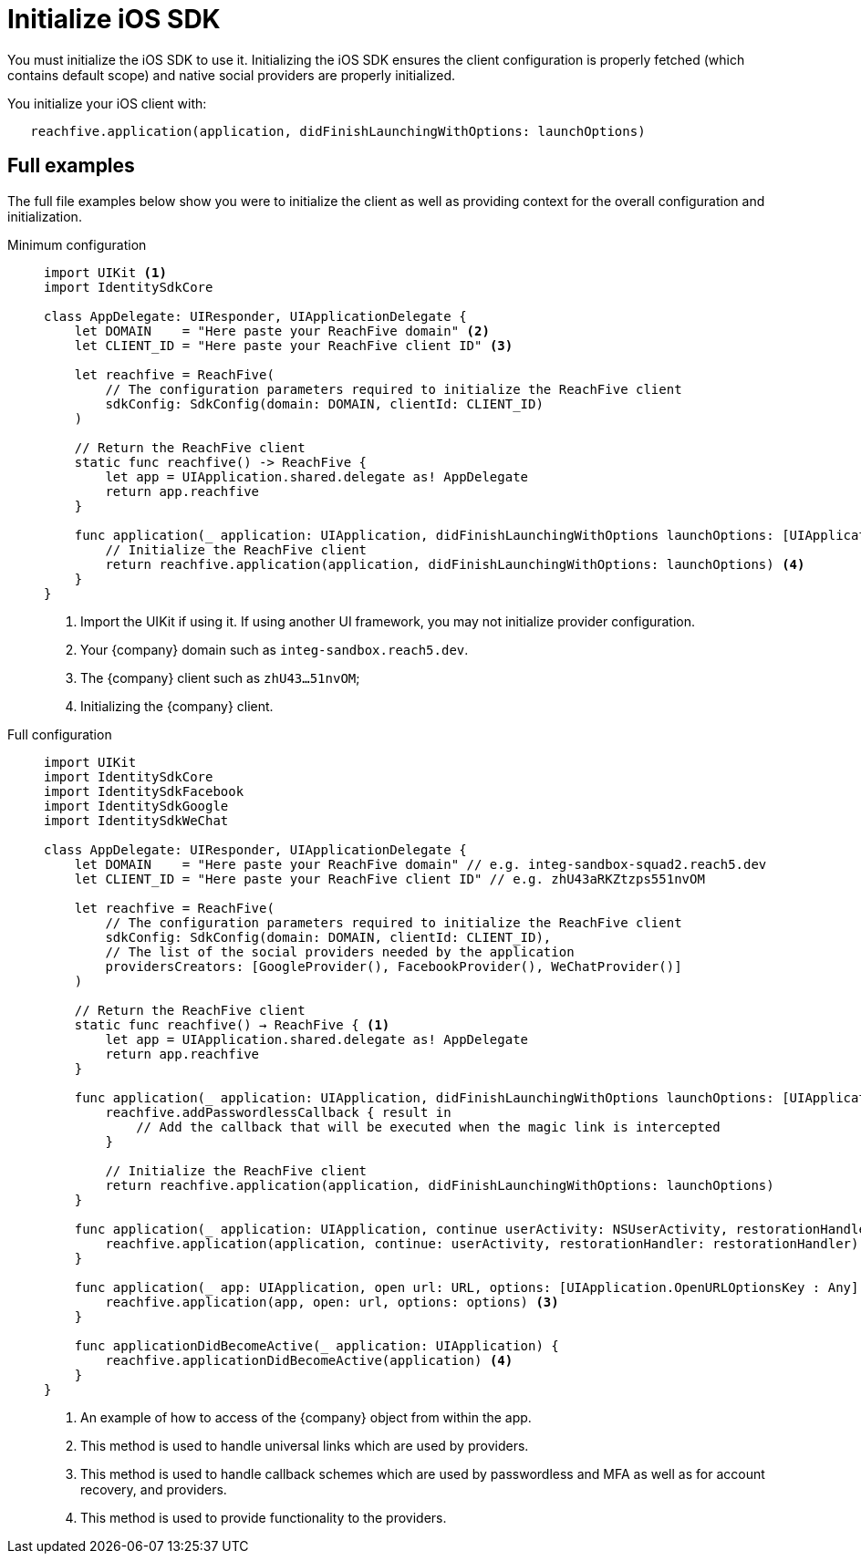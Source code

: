 = Initialize iOS SDK

You must initialize the iOS SDK to use it.
Initializing the iOS SDK ensures the client configuration is properly fetched (which contains default scope) and native social providers are properly initialized.

You initialize your iOS client with:

[source,swift]
----
   reachfive.application(application, didFinishLaunchingWithOptions: launchOptions)
----

== Full examples

The full file examples below show you were to initialize the client as well as providing context for the overall configuration and initialization.

[tabs]
====
Minimum configuration::
+
--
[source, swift]
----
import UIKit <1>
import IdentitySdkCore

class AppDelegate: UIResponder, UIApplicationDelegate {
    let DOMAIN    = "Here paste your ReachFive domain" <2>
    let CLIENT_ID = "Here paste your ReachFive client ID" <3>

    let reachfive = ReachFive( 
        // The configuration parameters required to initialize the ReachFive client
        sdkConfig: SdkConfig(domain: DOMAIN, clientId: CLIENT_ID)
    )

    // Return the ReachFive client
    static func reachfive() -> ReachFive {
        let app = UIApplication.shared.delegate as! AppDelegate
        return app.reachfive
    }

    func application(_ application: UIApplication, didFinishLaunchingWithOptions launchOptions: [UIApplication.LaunchOptionsKey: Any]?) -> Bool {
        // Initialize the ReachFive client
        return reachfive.application(application, didFinishLaunchingWithOptions: launchOptions) <4>
    }
}
----
<1> Import the UIKit if using it.
If using another UI framework, you may not initialize provider configuration.
<2> Your {company} domain such as `integ-sandbox.reach5.dev`.
<3> The {company} client such as `zhU43...51nvOM`;
<4> Initializing the {company} client.

--
Full configuration::
+
--
[source,swift,subs="normal,callouts"]
----
import UIKit
import IdentitySdkCore
import IdentitySdkFacebook
import IdentitySdkGoogle
import IdentitySdkWeChat

class AppDelegate: UIResponder, UIApplicationDelegate {
    let DOMAIN    = "Here paste your ReachFive domain" // e.g. integ-sandbox-squad2.reach5.dev
    let CLIENT_ID = "Here paste your ReachFive client ID" // e.g. zhU43aRKZtzps551nvOM

    let reachfive = ReachFive(
        // The configuration parameters required to initialize the ReachFive client
        sdkConfig: SdkConfig(domain: DOMAIN, clientId: CLIENT_ID),
        // The list of the social providers needed by the application
        providersCreators: [GoogleProvider(), FacebookProvider(), WeChatProvider()]
    )

    // Return the ReachFive client
    static func reachfive() -> ReachFive { <1>
        let app = UIApplication.shared.delegate as! AppDelegate
        return app.reachfive
    }

    func application(_ application: UIApplication, didFinishLaunchingWithOptions launchOptions: [UIApplication.LaunchOptionsKey: Any]?) -> Bool {
        reachfive.addPasswordlessCallback { result in
            // Add the callback that will be executed when the magic link is intercepted
        }

        // Initialize the ReachFive client
        return reachfive.application(application, didFinishLaunchingWithOptions: launchOptions)
    }
    
    func application(_ application: UIApplication, continue userActivity: NSUserActivity, restorationHandler: @escaping ([UIUserActivityRestoring]?) -> Void) -> Bool {
        reachfive.application(application, continue: userActivity, restorationHandler: restorationHandler) <2>
    }
    
    func application(_ app: UIApplication, open url: URL, options: [UIApplication.OpenURLOptionsKey : Any] = [:]) -> Bool {
        reachfive.application(app, open: url, options: options) <3>
    }
    
    func applicationDidBecomeActive(_ application: UIApplication) {
        reachfive.applicationDidBecomeActive(application) <4>
    }
}
----
<1> An example of how to access of the {company} object from within the app.
<2> This method is used to handle universal links which are used by providers.
<3> This method is used to handle callback schemes which are used by passwordless and MFA as well as for account recovery, and providers.
<4> This method is used to provide functionality to the providers.

--
====
